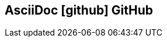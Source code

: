 [#github.proper]
== AsciiDoc icon:github[] GitHub

//[%hardbreaks]
//{plus}
//gists
//{plus}
//_gitbook.io_
